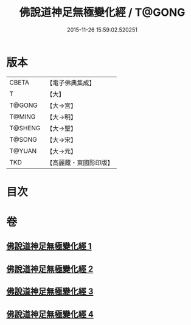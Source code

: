 #+TITLE: 佛說道神足無極變化經 / T@GONG
#+DATE: 2015-11-26 15:59:02.520251
* 版本
 |     CBETA|【電子佛典集成】|
 |         T|【大】     |
 |    T@GONG|【大→宮】   |
 |    T@MING|【大→明】   |
 |   T@SHENG|【大→聖】   |
 |    T@SONG|【大→宋】   |
 |    T@YUAN|【大→元】   |
 |       TKD|【高麗藏・東國影印版】|

* 目次
* 卷
** [[file:KR6i0522_001.txt][佛說道神足無極變化經 1]]
** [[file:KR6i0522_002.txt][佛說道神足無極變化經 2]]
** [[file:KR6i0522_003.txt][佛說道神足無極變化經 3]]
** [[file:KR6i0522_004.txt][佛說道神足無極變化經 4]]
